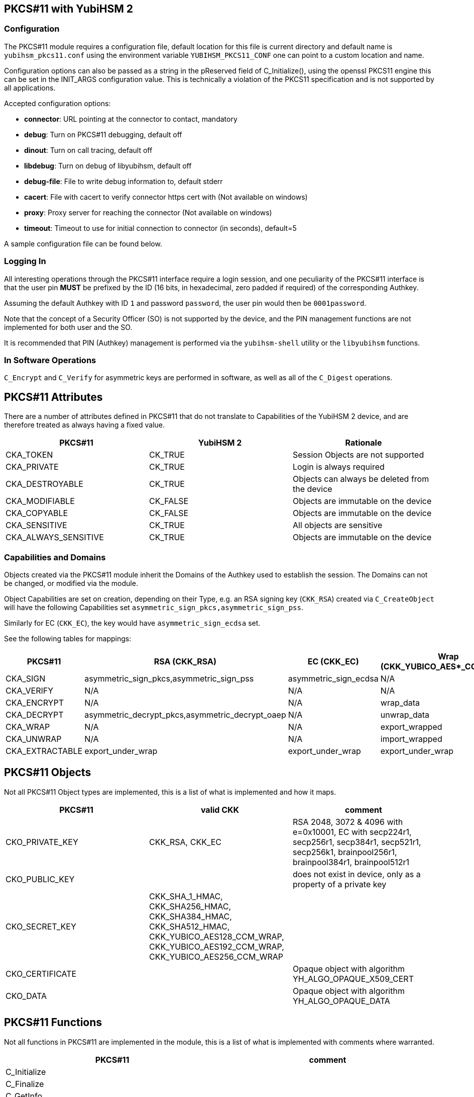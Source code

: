 == PKCS#11 with YubiHSM 2

=== Configuration

The PKCS#11 module requires a configuration file, default location for this
file is current directory and default name is `yubihsm_pkcs11.conf` using the
environment variable `YUBIHSM_PKCS11_CONF` one can point to a custom location
and name.

Configuration options can also be passed as a string in the pReserved field of
C_Initialize(), using the openssl PKCS11 engine this can be set in the
INIT_ARGS configuration value. This is technically a violation of the PKCS11
specification and is not supported by all applications.

Accepted configuration options:

- *connector*: URL pointing at the connector to contact, mandatory
- *debug*: Turn on PKCS#11 debugging, default off
- *dinout*: Turn on call tracing, default off
- *libdebug*: Turn on debug of libyubihsm, default off
- *debug-file*: File to write debug information to, default stderr
- *cacert*: File with cacert to verify connector https cert with (Not available on windows)
- *proxy*: Proxy server for reaching the connector (Not available on windows)
- *timeout*: Timeout to use for initial connection to connector (in seconds), default=5

A sample configuration file can be found below.

=== Logging In

All interesting operations through the PKCS#11 interface require a login
session, and one peculiarity of the PKCS#11 interface is that the user
pin *MUST* be prefixed by the ID (16 bits, in hexadecimal, zero padded if
required) of the corresponding Authkey.

Assuming the default Authkey with ID `1` and password `password`, the user
pin would then be `0001password`.

Note that the concept of a Security Officer (SO) is not supported by the device,
and the PIN management functions are not implemented for both user and the SO.

It is recommended that PIN (Authkey) management is performed via the
`yubihsm-shell` utility or the `libyubihsm` functions.

=== In Software Operations

`C_Encrypt` and `C_Verify` for asymmetric keys are performed in software,
as well as all of the `C_Digest` operations.

== PKCS#11 Attributes

There are a number of attributes defined in PKCS#11 that do not
translate to Capabilities of the YubiHSM 2 device, and are therefore
treated as always having a fixed value.

[options="header"]
|==============================================================================
| PKCS#11 | YubiHSM 2 | Rationale
| CKA_TOKEN | CK_TRUE | Session Objects are not supported
| CKA_PRIVATE | CK_TRUE | Login is always required
| CKA_DESTROYABLE | CK_TRUE | Objects can always be deleted from the device
| CKA_MODIFIABLE | CK_FALSE | Objects are immutable on the device
| CKA_COPYABLE | CK_FALSE | Objects are immutable on the device
| CKA_SENSITIVE | CK_TRUE | All objects are sensitive
| CKA_ALWAYS_SENSITIVE | CK_TRUE | Objects are immutable on the device
|==============================================================================

=== Capabilities and Domains

Objects created via the PKCS#11 module inherit the Domains of the Authkey
used to establish the session.
The Domains can not be changed, or modified via the module.

Object Capabilities are set on creation, depending on their Type, e.g. an
RSA signing key (`CKK_RSA`) created via `C_CreateObject` will have the
following Capabilities set `asymmetric_sign_pkcs,asymmetric_sign_pss`.

Similarly for EC (`CKK_EC`), the key would have
`asymmetric_sign_ecdsa` set.

See the following tables for mappings:

[options="header"]
|==============================================================================
| PKCS#11 | RSA (CKK_RSA) | EC (CKK_EC) | Wrap (CKK_YUBICO_AES*_CCM_WRAP) | HMAC (CKK_SHA*_HMAC)
| CKA_SIGN | asymmetric_sign_pkcs,asymmetric_sign_pss | asymmetric_sign_ecdsa | N/A | hmac_data
| CKA_VERIFY | N/A | N/A | N/A | hmac_verify
| CKA_ENCRYPT | N/A | N/A | wrap_data | N/A
| CKA_DECRYPT | asymmetric_decrypt_pkcs,asymmetric_decrypt_oaep | N/A | unwrap_data | N/A
| CKA_WRAP | N/A | N/A | export_wrapped | N/A
| CKA_UNWRAP | N/A | N/A | import_wrapped | N/A
| CKA_EXTRACTABLE | export_under_wrap | export_under_wrap | export_under_wrap | export_under_wrap
|==============================================================================

== PKCS#11 Objects

Not all PKCS#11 Object types are implemented, this is a list of what is
implemented and how it maps.

[options="header"]
|==============================================================================
| PKCS#11 | valid CKK | comment
| CKO_PRIVATE_KEY | CKK_RSA, CKK_EC | RSA 2048, 3072 & 4096 with e=0x10001, EC with secp224r1, secp256r1, secp384r1, secp521r1, secp256k1, brainpool256r1, brainpool384r1, brainpool512r1
| CKO_PUBLIC_KEY | | does not exist in device, only as a property of a private key
| CKO_SECRET_KEY | CKK_SHA_1_HMAC, CKK_SHA256_HMAC, CKK_SHA384_HMAC, CKK_SHA512_HMAC, CKK_YUBICO_AES128_CCM_WRAP, CKK_YUBICO_AES192_CCM_WRAP, CKK_YUBICO_AES256_CCM_WRAP |
| CKO_CERTIFICATE | | Opaque object with algorithm YH_ALGO_OPAQUE_X509_CERT
| CKO_DATA | | Opaque object with algorithm YH_ALGO_OPAQUE_DATA
|==============================================================================


== PKCS#11 Functions

Not all functions in PKCS#11 are implemented in the module, this is a list of
what is implemented with comments where warranted.

[options="header"]
|==============================================================================
| PKCS#11 | comment
| C_Initialize |
| C_Finalize |
| C_GetInfo |
| C_GetFunctionList |
| C_GetSlotList |
| C_GetSlotInfo |
| C_GetTokenInfo |
| C_GetMechanismList |
| C_GetMechanismInfo |
| C_OpenSession |
| C_CloseSession |
| C_CloseAllSessions |
| C_GetSessionInfo |
| C_Login |
| C_Logout |
| C_CreateObject | with CKO_PRIVATE_KEY, CKO_SECRET_KEY, CKO_CERTIFICATE or CKO_DATA
| C_DestroyObject |
| C_GetObjectSize |
| C_GetAttributeValue |
| C_FindObjectsInit |
| C_FindObjects |
| C_FindObjectsFinal |
| C_EncryptInit | Encrypt with wrap key or do software encryption for rsa key
| C_Encrypt |
| C_EncryptUpdate |
| C_EncryptFinal |
| C_DecryptInit | Decrypt with wrap key or RSA key
| C_Decrypt |
| C_DecryptUpdate |
| C_DecryptFinal |
| C_DigestInit | Do software digest with CKM_SHA_1, CKM_SHA256, CKM_SHA384 or CKM_SHA512
| C_Digest |
| C_DigestUpdate |
| C_DigestFinal |
| C_SignInit | Sign with HMAC or asymmetric key
| C_Sign |
| C_SignUpdate |
| C_SignFinal |
| C_VerifyInit | Verify HMAC or software verify asymmetric
| C_Verify |
| C_VerifyUpdate |
| C_VerifyFinal |
| C_GenerateKey | Generate HMAC or wrap key
| C_GenerateKeyPair | Generate asymmetric key
| C_WrapKey | Wrap an object with wrap key
| C_UnwrapKey | Unwrap an object with wrap key
| C_GenerateRandom | Generate up to 2021 bytes of random
|==============================================================================

== PKCS#11 Vendor Definitions

Working with the device Wrapkeys requires using vendor-specific definitions, these
are listed in the table below. The Wrapkeys can be used with C_WrapKey, C_Unwrapkey,
C_Encrypt & C_Decrypt.

|==============================================================================
| CKM_YUBICO_AES_CCM_WRAP | 0xd9554204
| CKK_YUBICO_AES128_CCM_WRAP | 0xd955421d
| CKK_YUBICO_AES192_CCM_WRAP | 0xd9554229
| CKK_YUBICO_AES256_CCM_WRAP | 0xd955422a
|==============================================================================

== PKCS#11 Configuration

=== Configuration file sample

As needed, add a configuration file `yubihsm_pkcs11.conf`. Below is a sample.

....
# This is a sample configuration file for the YubiHSM PKCS#11 module
# Uncomment the various options as needed

# URL of the connector to use. This can be a comma-separated list
connector = http://127.0.0.1:12345

# Enables general debug output in the module
#
# debug

# Enables function tracing (ingress/egress) debug output in the module
#
# dinout

# Enables libyubihsm debug output in the module
#
# libdebug

# Redirects the debug output to a specific file. The file is created
# if it does not exist. The content is appended
#
# debug-file = /tmp/yubihsm_pkcs11_debug

# CA certificate to use for HTTPS validation. Point this variable to
# a file containing one or more certificates to use when verifying
# a peer. Currently not supported on Windows
#
# cacert = /tmp/cacert.pem

# Proxy server to use for the connector
# Currently not supported on Windows
#
# proxy = http://proxyserver.local.com:8080

# Timeout in seconds to use for the initial connection to the connector
# timeout = 5
....

=== INIT_ARGS sample

Below is a sample of using the INIT_ARGS configuration with an openssl.cnf file.

....
openssl_conf = openssl_init

[openssl_init]
engines = engine_section

[engine_section]
pkcs11 = pkcs11_section

[pkcs11_section]
engine_id = pkcs11
dynamic_path = /path/to/engine_pkcs11.so
MODULE_PATH = /path/to/yubihsm_pkcs11.so
INIT_ARGS = connector=http://127.0.0.1:12345 debug
init = 0
....
